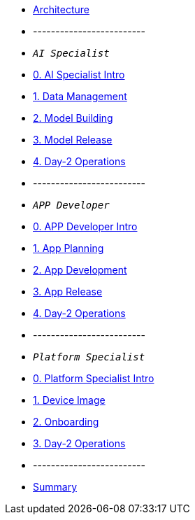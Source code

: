* xref:00-arch-intro.adoc[Architecture]
* -------------------------
* `_AI Specialist_`
* xref:ai-specialist-00-intro.adoc[0. AI Specialist Intro]
* xref:ai-specialist-01-data.adoc[1. Data Management]
* xref:ai-specialist-02-build.adoc[2. Model Building]
* xref:ai-specialist-03-deploy.adoc[3. Model Release]
* xref:ai-specialist-04-update.adoc[4. Day-2 Operations]
* -------------------------
* `_APP Developer_`
* xref:app-developer-00-intro.adoc[0. APP Developer Intro]
* xref:app-developer-01-arch.adoc[1. App Planning]
* xref:app-developer-02-dev.adoc[2. App Development]
* xref:app-developer-03-deploy.adoc[3. App Release]
* xref:app-developer-04-update.adoc[4. Day-2 Operations]
* -------------------------
* `_Platform Specialist_`
* xref:platform-specialist-00-intro.adoc[0. Platform Specialist Intro]
* xref:platform-specialist-01-image.adoc[1. Device Image]
* xref:platform-specialist-02-onboarding.adoc[2. Onboarding]
* xref:platform-specialist-03-update.adoc[3. Day-2 Operations]
* -------------------------
* xref:99-summary.adoc[Summary]
